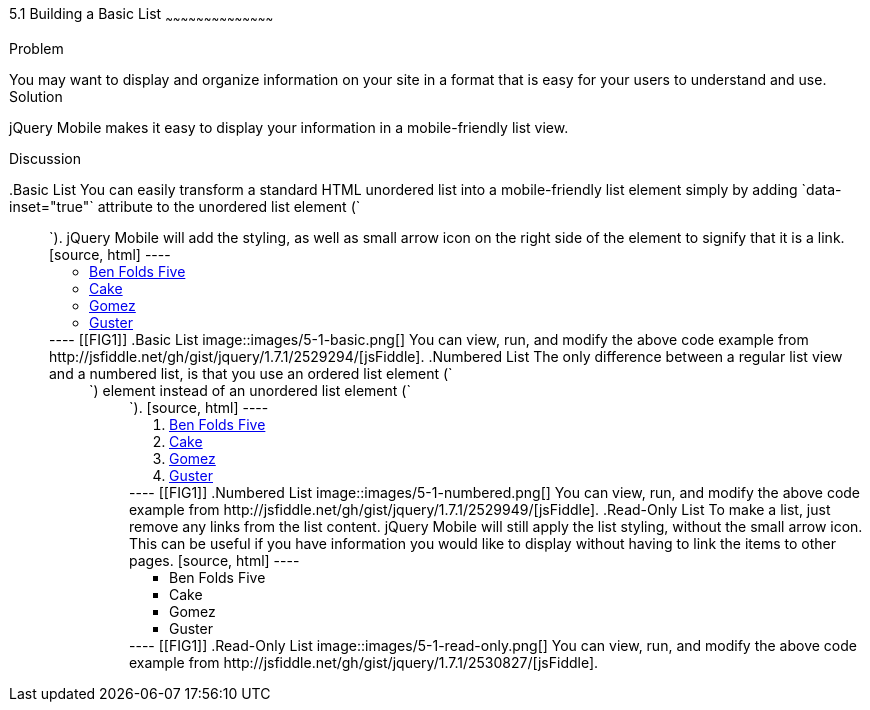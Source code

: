 ////

This is a comment block.  Put notes about your recipe here and also your author information.

Author: Don Walter <donmwalter@gmail.com>
Bio: Don is an Application and Web Developer living in Villa Hills, KY with his wife and son. You can follow him on Twitter: @donwalter

////

5.1 Building a Basic List
~~~~~~~~~~~~~~~~~~~~~~~~~~~~~~~~~~~~~~~~~~

Problem
++++++++++++++++++++++++++++++++++++++++++++
You may want to display and organize information on your site in a format that is easy for your users to understand and use. 

Solution
++++++++++++++++++++++++++++++++++++++++++++
jQuery Mobile makes it easy to display your information in a mobile-friendly list view. 

Discussion
++++++++++++++++++++++++++++++++++++++++++++
.Basic List
You can easily transform a standard HTML unordered list into a mobile-friendly list element simply by adding `data-inset="true"` attribute to the unordered list element (`<ul>`). jQuery Mobile will add the styling, as well as small arrow icon on the right side of the element to signify that it is a link.

[source, html]
----
<ul data-role="listview">
  <li><a href="band.html">Ben Folds Five</a></li>
  <li><a href="band.html">Cake</a></li>
  <li><a href="band.html">Gomez</a></li>
  <li><a href="band.html">Guster</a></li>
</ul>
----

[[FIG1]]
.Basic List
image::images/5-1-basic.png[]

You can view, run, and modify the above code example from http://jsfiddle.net/gh/gist/jquery/1.7.1/2529294/[jsFiddle].

.Numbered List
The only difference between a regular list view and a numbered list, is that you use an ordered list element (`<ol>`) element instead of an unordered list element (`<ul>`).

[source, html]
----
<ol data-role="listview">
  <li><a href="band.html">Ben Folds Five</a></li>
  <li><a href="band.html">Cake</a></li>
  <li><a href="band.html">Gomez</a></li>
  <li><a href="band.html">Guster</a></li>
</ol>
----

[[FIG1]]
.Numbered List
image::images/5-1-numbered.png[]

You can view, run, and modify the above code example from http://jsfiddle.net/gh/gist/jquery/1.7.1/2529949/[jsFiddle].

.Read-Only List
To make a list, just remove any links from the list content. jQuery Mobile will still apply the list styling, without the small arrow icon. This can be useful if you have information you would like to display without having to link the items to other pages. 

[source, html]
----
<ul data-role="listview">
  <li>Ben Folds Five</li>
  <li>Cake</li>
  <li>Gomez</li>
  <li>Guster</li>
</ul>
----

[[FIG1]]
.Read-Only List
image::images/5-1-read-only.png[]

You can view, run, and modify the above code example from http://jsfiddle.net/gh/gist/jquery/1.7.1/2530827/[jsFiddle].
